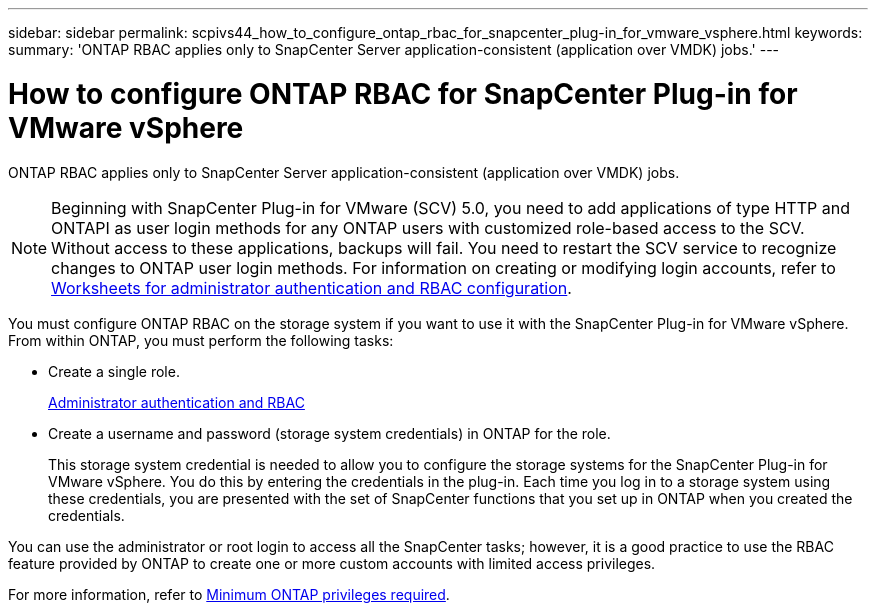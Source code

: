 ---
sidebar: sidebar
permalink: scpivs44_how_to_configure_ontap_rbac_for_snapcenter_plug-in_for_vmware_vsphere.html
keywords:
summary: 'ONTAP RBAC applies only to SnapCenter Server application-consistent (application over VMDK) jobs.'
---

= How to configure ONTAP RBAC for SnapCenter Plug-in for VMware vSphere
:hardbreaks:
:nofooter:
:icons: font
:linkattrs:
:imagesdir: ./media/

//
// This file was created with NDAC Version 2.0 (August 17, 2020)
//
// 2020-09-09 12:24:20.703882
//

[.lead]
ONTAP RBAC applies only to SnapCenter Server application-consistent (application over VMDK) jobs.

[NOTE]
Beginning with SnapCenter Plug-in for VMware (SCV) 5.0, you need to add applications of type HTTP and ONTAPI as user login methods for any ONTAP users with customized role-based access to the SCV. Without access to these applications, backups will fail. You need to restart the SCV service to recognize changes to ONTAP user login methods. For information on creating or modifying login accounts, refer to https://docs.netapp.com/us-en/ontap/authentication/config-worksheets-reference.html[Worksheets for administrator authentication and RBAC configuration].

You must configure ONTAP RBAC on the storage system if you want to use it with the SnapCenter Plug-in for VMware vSphere. From within ONTAP, you must perform the following tasks:

* Create a single role.
+
https://docs.netapp.com/us-en/ontap/concepts/administrator-authentication-rbac-concept.html[Administrator authentication and RBAC]


*  Create a username and password (storage system credentials) in ONTAP for the role.
+
This storage system credential is needed to allow you to configure the storage systems for the SnapCenter Plug-in for VMware vSphere. You do this by entering the credentials in the plug-in. Each time you log in to a storage system using these credentials, you are presented with the set of SnapCenter functions that you set up in ONTAP when you created the credentials.

You can use the administrator or root login to access all the SnapCenter tasks; however, it is a good practice to use the RBAC feature provided by ONTAP to create one or more custom accounts with limited access privileges.

For more information, refer to link:scpivs44_minimum_ontap_privileges_required.html[Minimum ONTAP privileges required^].
